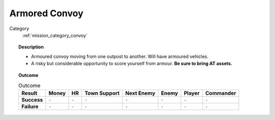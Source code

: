 .. _mission_armored_convoy:


Armored Convoy
=================

Category
    :ref:`mission_category_convoy`

.. topic:: Description

  -  Armoured convoy moving from one outpost to another. Will have armoured vehicles.
  -  A risky but considerable opportunity to score yourself from armour. **Be sure to bring AT assets.**


.. topic:: Outcome

   .. list-table:: Outcome
      :header-rows: 1

      * - Result
        - Money
        - HR
        - Town Support
        - Next Enemy
        - Enemy
        - Player
        - Commander

      * - **Success**
        - ``-``
        - ``-``
        - ``-``
        - ``-``
        - ``-``
        - ``-``
        - ``-``

      * - **Failure**
        - ``-``
        - ``-``
        - ``-``
        - ``-``
        - ``-``
        - ``-``
        - ``-``
